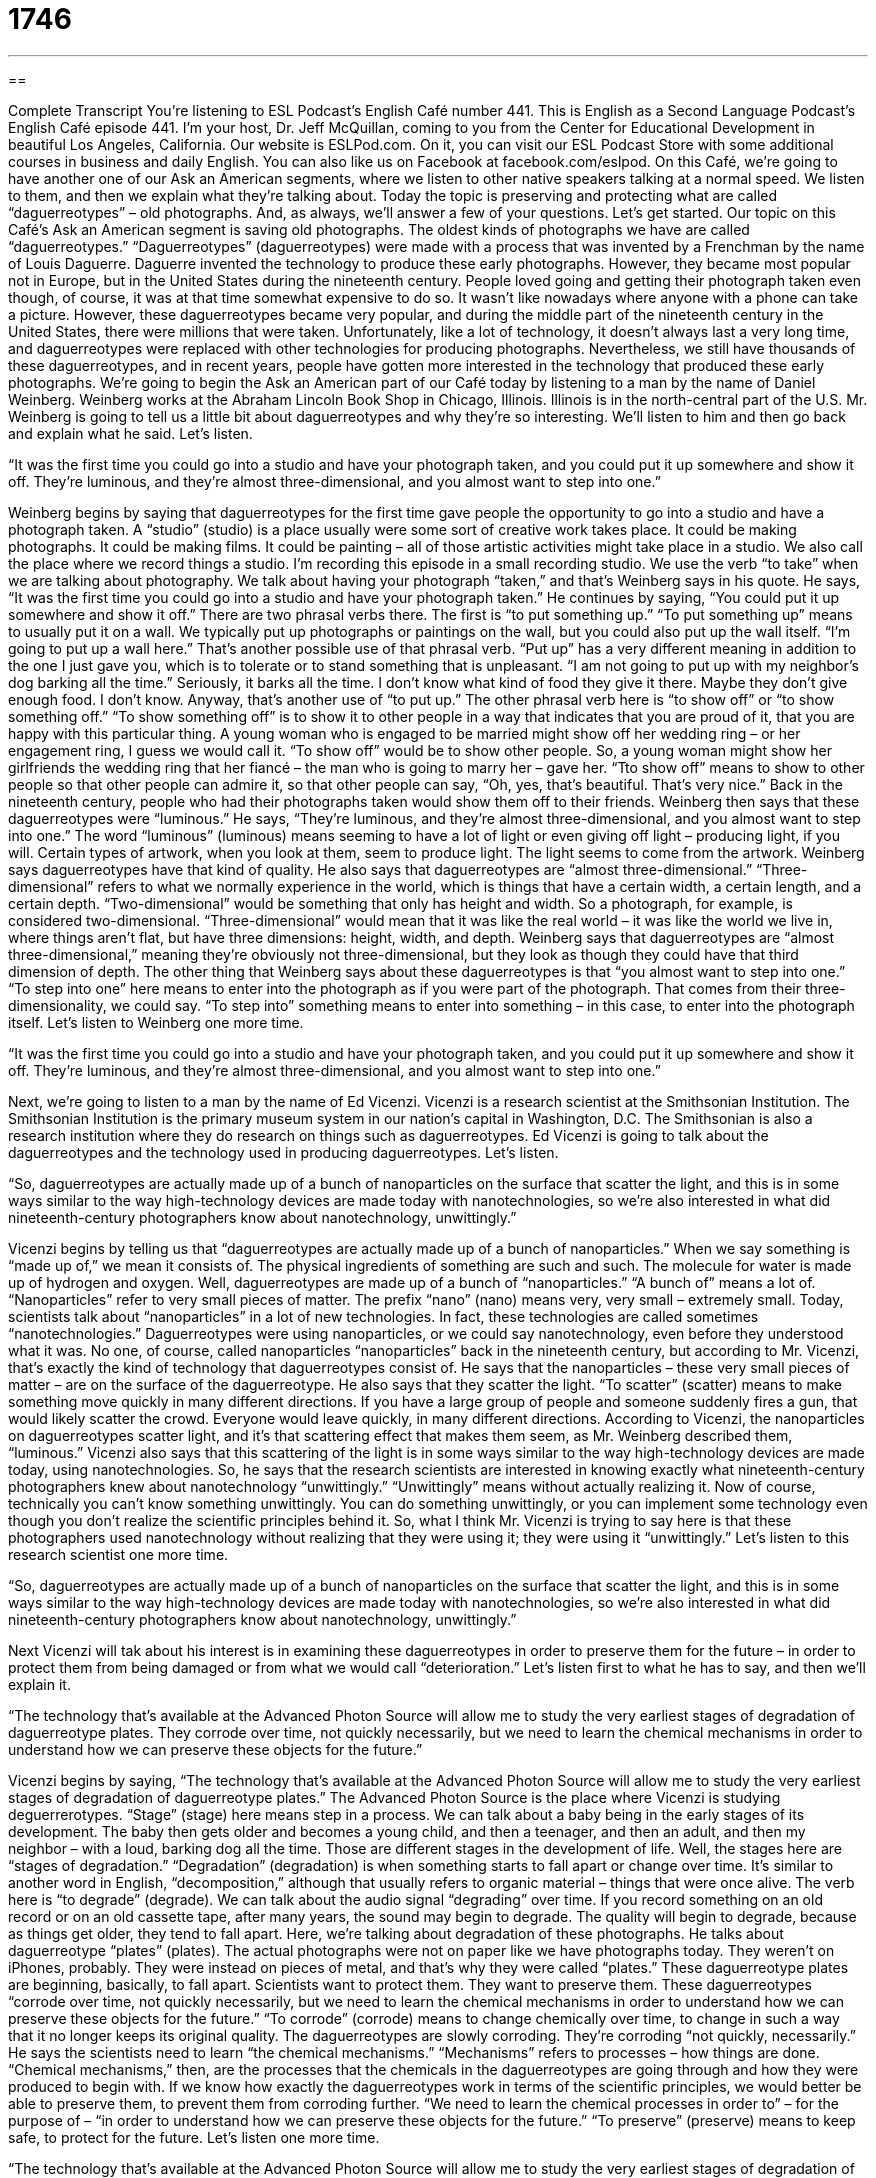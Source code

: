 = 1746
:toc: left
:toclevels: 3
:sectnums:
:stylesheet: ../../../myAdocCss.css

'''

== 

Complete Transcript
You’re listening to ESL Podcast’s English Café number 441.
This is English as a Second Language Podcast’s English Café episode 441. I’m your host, Dr. Jeff McQuillan, coming to you from the Center for Educational Development in beautiful Los Angeles, California.
Our website is ESLPod.com. On it, you can visit our ESL Podcast Store with some additional courses in business and daily English. You can also like us on Facebook at facebook.com/eslpod.
On this Café, we’re going to have another one of our Ask an American segments, where we listen to other native speakers talking at a normal speed. We listen to them, and then we explain what they’re talking about. Today the topic is preserving and protecting what are called “daguerreotypes” – old photographs. And, as always, we’ll answer a few of your questions. Let’s get started.
Our topic on this Café’s Ask an American segment is saving old photographs. The oldest kinds of photographs we have are called “daguerreotypes.” “Daguerreotypes” (daguerreotypes) were made with a process that was invented by a Frenchman by the name of Louis Daguerre. Daguerre invented the technology to produce these early photographs. However, they became most popular not in Europe, but in the United States during the nineteenth century.
People loved going and getting their photograph taken even though, of course, it was at that time somewhat expensive to do so. It wasn’t like nowadays where anyone with a phone can take a picture. However, these daguerreotypes became very popular, and during the middle part of the nineteenth century in the United States, there were millions that were taken.
Unfortunately, like a lot of technology, it doesn’t always last a very long time, and daguerreotypes were replaced with other technologies for producing photographs. Nevertheless, we still have thousands of these daguerreotypes, and in recent years, people have gotten more interested in the technology that produced these early photographs.
We’re going to begin the Ask an American part of our Café today by listening to a man by the name of Daniel Weinberg. Weinberg works at the Abraham Lincoln Book Shop in Chicago, Illinois. Illinois is in the north-central part of the U.S. Mr. Weinberg is going to tell us a little bit about daguerreotypes and why they’re so interesting. We’ll listen to him and then go back and explain what he said. Let’s listen.
[recording]
“It was the first time you could go into a studio and have your photograph taken, and you could put it up somewhere and show it off. They’re luminous, and they’re almost three-dimensional, and you almost want to step into one.”
[end of recording]
Weinberg begins by saying that daguerreotypes for the first time gave people the opportunity to go into a studio and have a photograph taken. A “studio” (studio) is a place usually were some sort of creative work takes place. It could be making photographs. It could be making films. It could be painting – all of those artistic activities might take place in a studio. We also call the place where we record things a studio. I’m recording this episode in a small recording studio.
We use the verb “to take” when we are talking about photography. We talk about having your photograph “taken,” and that’s Weinberg says in his quote. He says, “It was the first time you could go into a studio and have your photograph taken.” He continues by saying, “You could put it up somewhere and show it off.” There are two phrasal verbs there. The first is “to put something up.” “To put something up” means to usually put it on a wall.
We typically put up photographs or paintings on the wall, but you could also put up the wall itself. “I’m going to put up a wall here.” That’s another possible use of that phrasal verb. “Put up” has a very different meaning in addition to the one I just gave you, which is to tolerate or to stand something that is unpleasant. “I am not going to put up with my neighbor’s dog barking all the time.” Seriously, it barks all the time. I don’t know what kind of food they give it there. Maybe they don’t give enough food. I don’t know. Anyway, that’s another use of “to put up.”
The other phrasal verb here is “to show off” or “to show something off.” “To show something off” is to show it to other people in a way that indicates that you are proud of it, that you are happy with this particular thing. A young woman who is engaged to be married might show off her wedding ring – or her engagement ring, I guess we would call it. “To show off” would be to show other people. So, a young woman might show her girlfriends the wedding ring that her fiancé – the man who is going to marry her – gave her. “Tto show off” means to show to other people so that other people can admire it, so that other people can say, “Oh, yes, that’s beautiful. That’s very nice.” Back in the nineteenth century, people who had their photographs taken would show them off to their friends.
Weinberg then says that these daguerreotypes were “luminous.” He says, “They’re luminous, and they’re almost three-dimensional, and you almost want to step into one.” The word “luminous” (luminous) means seeming to have a lot of light or even giving off light – producing light, if you will. Certain types of artwork, when you look at them, seem to produce light. The light seems to come from the artwork. Weinberg says daguerreotypes have that kind of quality.
He also says that daguerreotypes are “almost three-dimensional.” “Three-dimensional” refers to what we normally experience in the world, which is things that have a certain width, a certain length, and a certain depth. “Two-dimensional” would be something that only has height and width. So a photograph, for example, is considered two-dimensional. “Three-dimensional” would mean that it was like the real world – it was like the world we live in, where things aren’t flat, but have three dimensions: height, width, and depth.
Weinberg says that daguerreotypes are “almost three-dimensional,” meaning they’re obviously not three-dimensional, but they look as though they could have that third dimension of depth. The other thing that Weinberg says about these daguerreotypes is that “you almost want to step into one.” “To step into one” here means to enter into the photograph as if you were part of the photograph. That comes from their three-dimensionality, we could say. “To step into” something means to enter into something – in this case, to enter into the photograph itself. Let’s listen to Weinberg one more time.
[recording]
“It was the first time you could go into a studio and have your photograph taken, and you could put it up somewhere and show it off. They’re luminous, and they’re almost three-dimensional, and you almost want to step into one.”
[end of recording]
Next, we’re going to listen to a man by the name of Ed Vicenzi. Vicenzi is a research scientist at the Smithsonian Institution. The Smithsonian Institution is the primary museum system in our nation’s capital in Washington, D.C. The Smithsonian is also a research institution where they do research on things such as daguerreotypes. Ed Vicenzi is going to talk about the daguerreotypes and the technology used in producing daguerreotypes. Let’s listen.
[recording]
“So, daguerreotypes are actually made up of a bunch of nanoparticles on the surface that scatter the light, and this is in some ways similar to the way high-technology devices are made today with nanotechnologies, so we’re also interested in what did nineteenth-century photographers know about nanotechnology, unwittingly.”
[end of recording]
Vicenzi begins by telling us that “daguerreotypes are actually made up of a bunch of nanoparticles.” When we say something is “made up of,” we mean it consists of. The physical ingredients of something are such and such. The molecule for water is made up of hydrogen and oxygen. Well, daguerreotypes are made up of a bunch of “nanoparticles.” “A bunch of” means a lot of. “Nanoparticles” refer to very small pieces of matter. The prefix “nano” (nano) means very, very small – extremely small.
Today, scientists talk about “nanoparticles” in a lot of new technologies. In fact, these technologies are called sometimes “nanotechnologies.” Daguerreotypes were using nanoparticles, or we could say nanotechnology, even before they understood what it was. No one, of course, called nanoparticles “nanoparticles” back in the nineteenth century, but according to Mr. Vicenzi, that’s exactly the kind of technology that daguerreotypes consist of.
He says that the nanoparticles – these very small pieces of matter – are on the surface of the daguerreotype. He also says that they scatter the light. “To scatter” (scatter) means to make something move quickly in many different directions. If you have a large group of people and someone suddenly fires a gun, that would likely scatter the crowd. Everyone would leave quickly, in many different directions. According to Vicenzi, the nanoparticles on daguerreotypes scatter light, and it’s that scattering effect that makes them seem, as Mr. Weinberg described them, “luminous.”
Vicenzi also says that this scattering of the light is in some ways similar to the way high-technology devices are made today, using nanotechnologies. So, he says that the research scientists are interested in knowing exactly what nineteenth-century photographers knew about nanotechnology “unwittingly.” “Unwittingly” means without actually realizing it.
Now of course, technically you can’t know something unwittingly. You can do something unwittingly, or you can implement some technology even though you don’t realize the scientific principles behind it. So, what I think Mr. Vicenzi is trying to say here is that these photographers used nanotechnology without realizing that they were using it; they were using it “unwittingly.” Let’s listen to this research scientist one more time.
[recording]
“So, daguerreotypes are actually made up of a bunch of nanoparticles on the surface that scatter the light, and this is in some ways similar to the way high-technology devices are made today with nanotechnologies, so we’re also interested in what did nineteenth-century photographers know about nanotechnology, unwittingly.”
[end of recording]
Next Vicenzi will tak about his interest is in examining these daguerreotypes in order to preserve them for the future – in order to protect them from being damaged or from what we would call “deterioration.” Let’s listen first to what he has to say, and then we’ll explain it.
[recording]
“The technology that’s available at the Advanced Photon Source will allow me to study the very earliest stages of degradation of daguerreotype plates. They corrode over time, not quickly necessarily, but we need to learn the chemical mechanisms in order to understand how we can preserve these objects for the future.”
[end of recording]
Vicenzi begins by saying, “The technology that’s available at the Advanced Photon Source will allow me to study the very earliest stages of degradation of daguerreotype plates.” The Advanced Photon Source is the place where Vicenzi is studying deguerrerotypes. “Stage” (stage) here means step in a process. We can talk about a baby being in the early stages of its development. The baby then gets older and becomes a young child, and then a teenager, and then an adult, and then my neighbor – with a loud, barking dog all the time. Those are different stages in the development of life.
Well, the stages here are “stages of degradation.” “Degradation” (degradation) is when something starts to fall apart or change over time. It’s similar to another word in English, “decomposition,” although that usually refers to organic material – things that were once alive. The verb here is “to degrade” (degrade). We can talk about the audio signal “degrading” over time. If you record something on an old record or on an old cassette tape, after many years, the sound may begin to degrade. The quality will begin to degrade, because as things get older, they tend to fall apart.
Here, we’re talking about degradation of these photographs. He talks about daguerreotype “plates” (plates). The actual photographs were not on paper like we have photographs today. They weren’t on iPhones, probably. They were instead on pieces of metal, and that’s why they were called “plates.” These daguerreotype plates are beginning, basically, to fall apart. Scientists want to protect them. They want to preserve them.
These daguerreotypes “corrode over time, not quickly necessarily, but we need to learn the chemical mechanisms in order to understand how we can preserve these objects for the future.” “To corrode” (corrode) means to change chemically over time, to change in such a way that it no longer keeps its original quality. The daguerreotypes are slowly corroding. They’re corroding “not quickly, necessarily.”
He says the scientists need to learn “the chemical mechanisms.” “Mechanisms” refers to processes – how things are done. “Chemical mechanisms,” then, are the processes that the chemicals in the daguerreotypes are going through and how they were produced to begin with. If we know how exactly the daguerreotypes work in terms of the scientific principles, we would better be able to preserve them, to prevent them from corroding further.
“We need to learn the chemical processes in order to” – for the purpose of – “in order to understand how we can preserve these objects for the future.” “To preserve” (preserve) means to keep safe, to protect for the future. Let’s listen one more time.
[recording]
“The technology that’s available at the Advanced Photon Source will allow me to study the very earliest stages of degradation of daguerreotype plates. They corrode over time, not quickly necessarily, but we need to learn the chemical mechanisms in order to understand how we can preserve these objects for the future.”
[end of recording]
It would be interesting to know whether you can still get daguerreotypes made – whether scientists know enough to reproduce the process. Most people would probably not be interested because, of course, photography is much more advanced now than it was a 150 years ago. Nevertheless, it is a fascinating area of scientific study, and also of art and technology.
Now let’s answer some of the questions you have sent to us.
Our first question comes from Pedro (Pedro) in Venezuela. Pedro wants to know the difference between “law,” “rule,” and “policy.” “Law” (law) usually refers to the official rules of a country or of a government organization. When we talk about “laws,” we’re usually talking about things that the government establishes, that the government says you must follow – rules that people have to obey.
“Rule” (rule) is a much more general term that refers to any sort of regulations or guidelines about how something should be done. You could have a rule in your classroom that anyone who wants to speak must first raise his hand. You can have lots of rules. They don’t have to be government rules. Anyone can set up or establish a set of rules or guidelines that people are supposed to follow.
I used the word “guidelines” (guidelines) here. “Guidelines” are usually more like suggestions – things that you’re supposed to do, but if you don’t do them, you won’t necessarily be punished for them. Rules and laws are things that, if you don’t do what they say, you may be punished for doing something different. You may have to suffer some negative consequence because you didn’t follow the rules or follow the law.
Finally, “policy” (policy) can refer to rules or laws that a large organization or government body has. “Policy” can also mean, more generally, a plan for something – how you plan on accomplishing something or a set of guidelines or rules on how you are going to react to certain situations. A school, for example, might have a policy against smoking, but the policy might include several different rules about smoking, or a series of punishments if the students are caught smoking, and so forth.
You’ll hear the word “policy” a lot when talking about the government and its plans for the future. We could talk about “foreign policy.” That would relate to how the government deals with other countries. The opposite of foreign policy is “domestic policy.” “Domestic policy” refers to how the government deals with people in its own country.
Angela (Angela) in China wants to know the meaning of two expressions: “to stem from” and “to be derived from.” “To stem (stem) from” something means to be caused by something, to originate from something. “His difficulty walking stems from an accident that he had last year.” That explains why something has happened.
“To be derived (derived) from something” means to be formed, or developed from something else, to be copied from something else. The word “carbs” (carbs) is derived from the word “carbohydrate” – it’s taken from that original word. Or you could say, “This story is derived from a famous novel.” It’s not an original story. It was taken from and probably adapted from this other piece of literature.
“Derived from” usually describes a process of taking or copying from. “To stem from,” however, usually is used when you’re trying to explain why something has happened or where something comes from. It doesn’t necessarily, and usually doesn’t, mean copied; it usually refers more to causation – how something came to be, why it is that way. “His difficulty walking stems from his accident.” That’s the cause of his difficulties.
Finally, Owlman (Owlman) in Russia wants to know the meaning of a couple of phrases and terms: “infomercial,” “hawking,” “exercise fad,” and “bring it on.” Let’s start with that last expression, “Bring it on.” “Bring it on” is a phrase that we use to express confidence that we are able to do something that we are being asked to do, or perhaps even challenged to do.
Someone says, “I want to play you in a game of one-on-one basketball” – just the two of us are going to play basketball. You could reply to that person by saying, “Bring it on,” meaning “Yeah, I’m ready. I’m going to beat you. I’m confident of my abilities in this particular area.” It’s an informal expression that is used by someone who is very confident about what he’s able to do. It’s almost a form of writing and saying how good you are at something. The next three terms – “infomercial,” “hawking,” and “exercise fad” – are all somewhat related. Let’s start with “infomercial” (infomercial).
“Infomercial” comes from two words, “information” and “commercial.” A commercial or advertisement that tries to educate people about the product that the company is selling is sometimes called an “infomercial.” It refers specifically to a short film or television show, usually 20 or 30 minutes long, sometimes an hour long, that is basically explaining how a certain product works and at the same time selling that – trying to get people to buy it. So, it’s like a long advertisement that includes lots of information about the product and why you would want to buy it, and perhaps even how you would use it.
“Hawking” (hawking) comes from the verb “to hawk.” “To hawk” means to sell goods, usually to sell them out in public. If you walk down the street and there’s somebody selling bananas, and he’s yelling out, “Bananas! Ten bananas for a dollar! Get your bananas here!” that person is “hawking” bananas. They are selling them out in public, often by shouting or yelling to get people to buy his product.
The third term, “exercise fad,” refers to things that become popular in the area of physical exercise. A “fad” (fad) is something that is popular right now, but might not be popular in the future. Different ways of dancing, for example, often are parts of fads. A few years ago, everyone was talking about the Lambada, and then they were talking about, I don’t know, Gangnam Style. It doesn’t really matter. These are dance fads. These are things that are popular, very popular for a short period of time, and then nobody ever hears of them again.
Well, in the world of exercise, of physical exercise, there are also “fads” – things that people try or think are very useful and become very popular. Nowadays, a lot of people are into something called “spinning” (spinning), which as far as I can tell basically involves sitting on a bicycle that doesn’t move – what we call a “stationary bicycle.” But “stationary bicycle” doesn’t sound very interesting. “Spinning,” however, sounds very interesting, and so perhaps that’s one reason why it has become an exercise fad.
How are these three terms related? Well, you’ll often see “infomercials” on television about exercise equipment, and the people on the infomercial are selling – we could say “hawking” – these particular pieces of equipment that are part of this new exercise “fad.”
If you have a question or comment, you can email us. Our email address is eslpod@eslpod.com.
From Los Angeles, California, I’m Jeff McQuillan. Thank you for listening. Come back and listen to us again right here on the English Café.
ESL Podcast’s English Café was written and produced by Dr. Jeff McQuillan and Dr. Lucy Tse. Copyright 2014 by the Center for Educational Development.
Glossary
studio – a place where some type of creative work takes place
* Francine used to paint in the garage, but as her work became popular and she started to make more money, she started working in an art studio downtown.
to show (something) off – to present something so that other people can see it, especially when it’s something that you’re very proud of and you want other people to admire it
* Melissa enjoys showing off her engagement ring.
luminous – glowing or seeming to have a lot of light or give off light
* People say that pregnant women seem to have luminous faces.
three-dimensional – not flat; with horizontal and vertical lines, but also with lines that come out toward the viewer
* Architects use many techniques to try to make their two-dimensional drawings seem three-dimensional.
nanoparticle – a very small piece of matter that often has surprising characteristics that are very different from those of bigger pieces of matter
* Scientists are using nanoparticles to develop waterproof paper and clothing.
to scatter – to make something move quickly in many different directions
* How does the teacher keep 24 students focused on a single task and prevent them from scattering all across the playground?
nanotechnology – technology that relies on the properties or characteristics of nanoparticles, the very small pieces of matter
* The titanium dioxide in your sunscreen is an example of nanotechnology.
unwittingly – without knowing or without intent
* They apologized for having unwittingly told Sheila about the surprise birthday party.
degradation – the process through which things change or break down over time, losing their structure or purity; decomposition
* Do you think television has contributed to the degradation of society?
to corrode – to be changed chemically over time, becoming weaker and maybe even being destroyed over a long period of time
* It’s so sad to see those beautiful statues being corroded by acid rain.
chemical mechanism – an explanation of how something happens in chemistry, including which chemicals are used and what happens in each step of a process
* How many chemical mechanisms are involved in photosynthesis?
to preserve – to save and protect something
* What can we do to preserve plant and animal diversity in the forests of the Pacific Northwest?
law – the system of rules which a particular country or community recognizes as limiting the actions of its members
* Have you ever broken the law?
rule – one of a set of clear or understood regulations or principles that control behavior or how things are done
* One of the rules in this house is that you must remain seated at the dinner table until everyone has finished eating.
policy – a plan or course of action, often with a government, political party, or business, used to influence and determine decisions and actions
* Where can I find a copy of the university’s policy on student cheating?
to stem from – to originate from; to be caused by something
* His interest in medicine stems from his own experience suffering from cancer as a young child.
to be derived from – to be formed or developed from something else; not original; copied from or traced
* What percentage of modern medicines is derived from compounds that occur naturally in plants?
bring it on – a phrase used to express confidence in meeting a challenge
* A: Are you ready for the presentation?
* B: Bring it on!
infomercial – an advertising film which promotes a product in an informative and supposedly objective style, but is simply a long commercial
* The infomercial claims that the exercise equipment will make me look like a professional bodybuilder in just four weeks, but I don’t believe it.
to hawk – to sell goods in public places by calling out to people
* All along the streets of New York City, people are hawking t-shirts.
exercise fad – enthusiasm for exercise products, styles, and more that many people have, especially one that is popular for only a short time
* The latest exercise fad is to lose weight by dancing in a hot room.
What Insiders Know
What to Do With Photos
In the past, Americans used to keep boxes filled with photos or placed them in “photo albums” (special binders or books with pages that protect photos for display), but with the “rise” (increased use and availability) of digital photos, people have many more “options” (choices) for “preserving memories” (remembering something or someone) with photos.
Of course, some people simply keep their digital photos on their computer. But others take advantage of “photo-editing software” (computer programs that let people manipulate (change) photos) and “desktop printers” (small printers that fit into a home office) to print photos in their home. “Crafty” (liking to use one’s hands to create artistic objects) people often enjoy “scrapbooking,” or artistically placing photographs in special books with colorful pages, “captions” (words describing what is shown in a photo), and other “memorabilia” like ticket “stubs” (the part of a ticket that is given back to the individual).
Other people like to “upload” (move a file from one’s computer to another location using the Internet) to special sites where they can purchase objects with those images. Then the photos can be “arranged” (with the positions set) into “photo books” (similar to albums, but with photos printed onto the page). Other popular items include greeting cards, calendars, coffee mugs, “mouse pads” (the rectangular surface over which a computer mouse is moved),”key chains” (decorative items attached to a ring that hold keys together), t-shirts, blankets, and more.